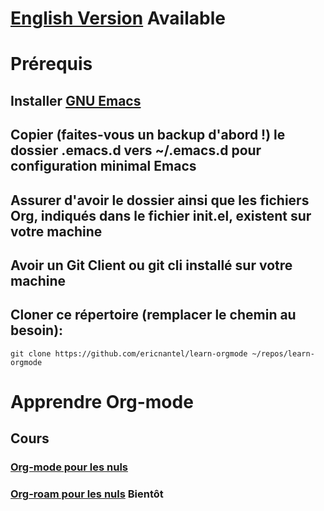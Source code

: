 #+TITLE Apprendre Org-mode
#+AUTHOR Eric Nantel
#+DATE <2025-03-19 9pm>
#+COPYRIGHT (C) 2025 Eric Nantel
#+LICENSE [[https://github.com/ericnantel/learn-orgmode/blob/main/LICENSE]]
#+DESCRIPTION README ORG FRENCH
#+CATEGORY apprendre

* [[../README.org][English Version]] Available
* Prérequis
** Installer [[https://www.gnu.org/software/emacs/download.html][GNU Emacs]]
** Copier (faites-vous un backup d'abord !) le dossier .emacs.d vers ~/.emacs.d pour configuration minimal Emacs
** Assurer d'avoir le dossier ainsi que les fichiers Org, indiqués dans le fichier init.el, existent sur votre machine
** Avoir un Git Client ou git cli installé sur votre machine
** Cloner ce répertoire (remplacer le chemin au besoin):
	#+BEGIN_SRC shell
	git clone https://github.com/ericnantel/learn-orgmode ~/repos/learn-orgmode
	#+END_SRC
* Apprendre Org-mode
** Cours
*** [[./org-mode-for-dummies-fr.org][Org-mode pour les nuls]]
*** [[./org-roam-for-dummies-fr.org][Org-roam pour les nuls]] *Bientôt*
